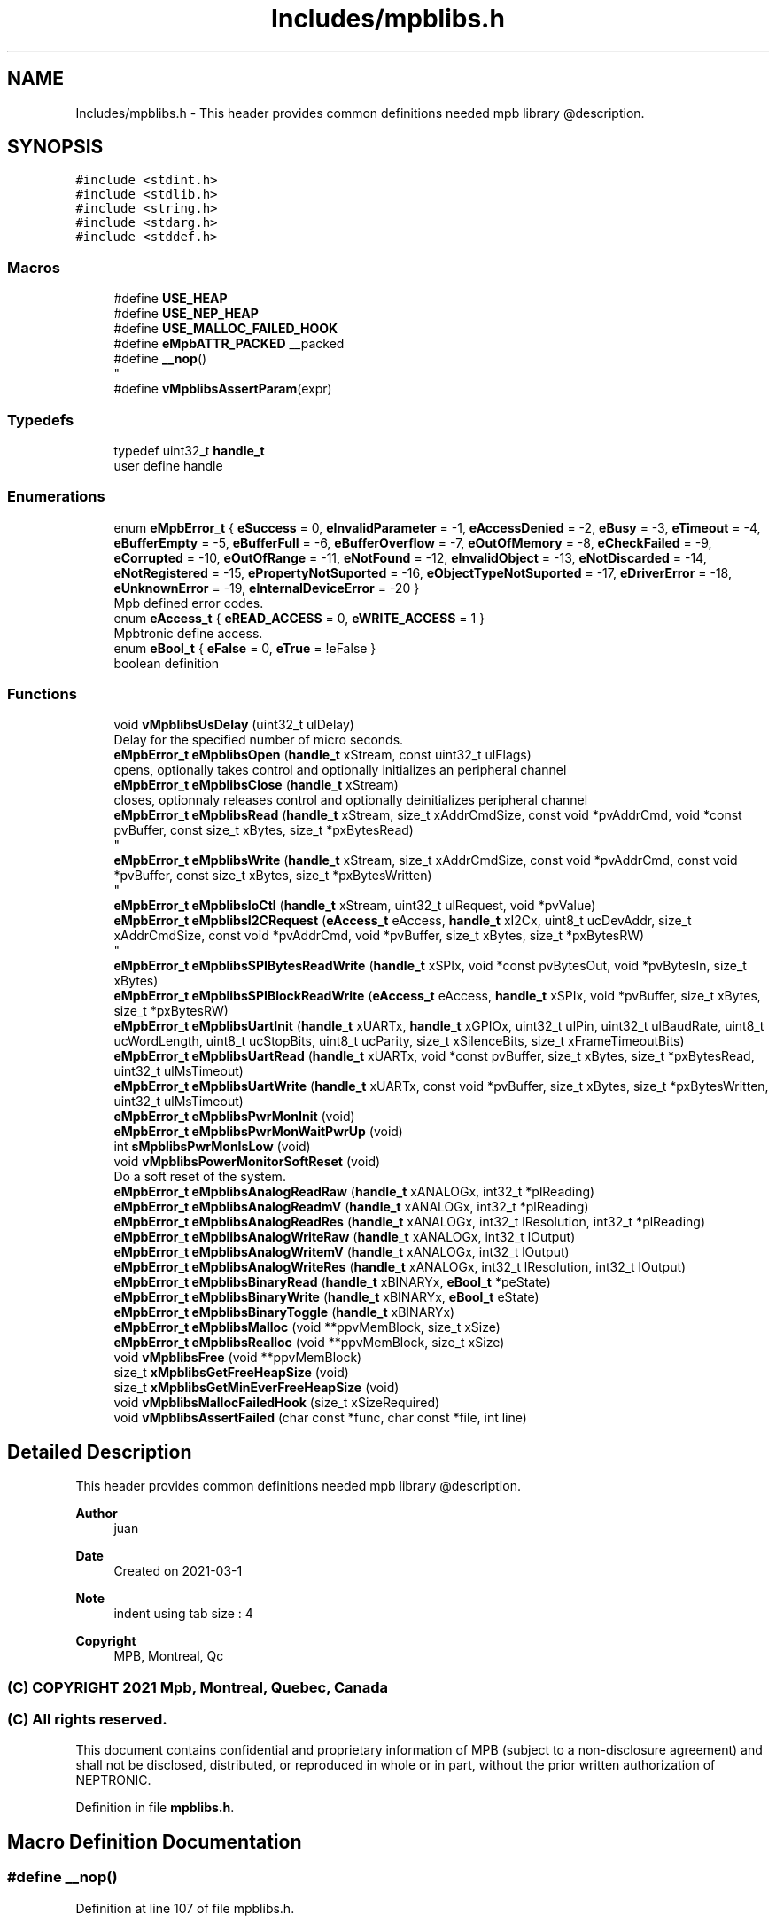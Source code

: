 .TH "Includes/mpblibs.h" 3 "Thu Nov 18 2021" "mpbTime" \" -*- nroff -*-
.ad l
.nh
.SH NAME
Includes/mpblibs.h \- This header provides common definitions needed mpb library @description\&.  

.SH SYNOPSIS
.br
.PP
\fC#include <stdint\&.h>\fP
.br
\fC#include <stdlib\&.h>\fP
.br
\fC#include <string\&.h>\fP
.br
\fC#include <stdarg\&.h>\fP
.br
\fC#include <stddef\&.h>\fP
.br

.SS "Macros"

.in +1c
.ti -1c
.RI "#define \fBUSE_HEAP\fP"
.br
.ti -1c
.RI "#define \fBUSE_NEP_HEAP\fP"
.br
.ti -1c
.RI "#define \fBUSE_MALLOC_FAILED_HOOK\fP"
.br
.ti -1c
.RI "#define \fBeMpbATTR_PACKED\fP   __packed"
.br
.ti -1c
.RI "#define \fB__nop\fP()"
.br
.RI "
.br
 "
.ti -1c
.RI "#define \fBvMpblibsAssertParam\fP(expr)"
.br
.in -1c
.SS "Typedefs"

.in +1c
.ti -1c
.RI "typedef uint32_t \fBhandle_t\fP"
.br
.RI "user define handle "
.in -1c
.SS "Enumerations"

.in +1c
.ti -1c
.RI "enum \fBeMpbError_t\fP { \fBeSuccess\fP = 0, \fBeInvalidParameter\fP = -1, \fBeAccessDenied\fP = -2, \fBeBusy\fP = -3, \fBeTimeout\fP = -4, \fBeBufferEmpty\fP = -5, \fBeBufferFull\fP = -6, \fBeBufferOverflow\fP = -7, \fBeOutOfMemory\fP = -8, \fBeCheckFailed\fP = -9, \fBeCorrupted\fP = -10, \fBeOutOfRange\fP = -11, \fBeNotFound\fP = -12, \fBeInvalidObject\fP = -13, \fBeNotDiscarded\fP = -14, \fBeNotRegistered\fP = -15, \fBePropertyNotSuported\fP = -16, \fBeObjectTypeNotSuported\fP = -17, \fBeDriverError\fP = -18, \fBeUnknownError\fP = -19, \fBeInternalDeviceError\fP = -20 }"
.br
.RI "Mpb defined error codes\&. "
.ti -1c
.RI "enum \fBeAccess_t\fP { \fBeREAD_ACCESS\fP = 0, \fBeWRITE_ACCESS\fP = 1 }"
.br
.RI "Mpbtronic define access\&. "
.ti -1c
.RI "enum \fBeBool_t\fP { \fBeFalse\fP = 0, \fBeTrue\fP = !eFalse }"
.br
.RI "boolean definition "
.in -1c
.SS "Functions"

.in +1c
.ti -1c
.RI "void \fBvMpblibsUsDelay\fP (uint32_t ulDelay)"
.br
.RI "Delay for the specified number of micro seconds\&. "
.ti -1c
.RI "\fBeMpbError_t\fP \fBeMpblibsOpen\fP (\fBhandle_t\fP xStream, const uint32_t ulFlags)"
.br
.RI "opens, optionally takes control and optionally initializes an peripheral channel "
.ti -1c
.RI "\fBeMpbError_t\fP \fBeMpblibsClose\fP (\fBhandle_t\fP xStream)"
.br
.RI "closes, optionnaly releases control and optionally deinitializes peripheral channel "
.ti -1c
.RI "\fBeMpbError_t\fP \fBeMpblibsRead\fP (\fBhandle_t\fP xStream, size_t xAddrCmdSize, const void *pvAddrCmd, void *const pvBuffer, const size_t xBytes, size_t *pxBytesRead)"
.br
.RI "
.br
 "
.ti -1c
.RI "\fBeMpbError_t\fP \fBeMpblibsWrite\fP (\fBhandle_t\fP xStream, size_t xAddrCmdSize, const void *pvAddrCmd, const void *pvBuffer, const size_t xBytes, size_t *pxBytesWritten)"
.br
.RI "
.br
 "
.ti -1c
.RI "\fBeMpbError_t\fP \fBeMpblibsIoCtl\fP (\fBhandle_t\fP xStream, uint32_t ulRequest, void *pvValue)"
.br
.ti -1c
.RI "\fBeMpbError_t\fP \fBeMpblibsI2CRequest\fP (\fBeAccess_t\fP eAccess, \fBhandle_t\fP xI2Cx, uint8_t ucDevAddr, size_t xAddrCmdSize, const void *pvAddrCmd, void *pvBuffer, size_t xBytes, size_t *pxBytesRW)"
.br
.RI "
.br
 "
.ti -1c
.RI "\fBeMpbError_t\fP \fBeMpblibsSPIBytesReadWrite\fP (\fBhandle_t\fP xSPIx, void *const pvBytesOut, void *pvBytesIn, size_t xBytes)"
.br
.ti -1c
.RI "\fBeMpbError_t\fP \fBeMpblibsSPIBlockReadWrite\fP (\fBeAccess_t\fP eAccess, \fBhandle_t\fP xSPIx, void *pvBuffer, size_t xBytes, size_t *pxBytesRW)"
.br
.ti -1c
.RI "\fBeMpbError_t\fP \fBeMpblibsUartInit\fP (\fBhandle_t\fP xUARTx, \fBhandle_t\fP xGPIOx, uint32_t ulPin, uint32_t ulBaudRate, uint8_t ucWordLength, uint8_t ucStopBits, uint8_t ucParity, size_t xSilenceBits, size_t xFrameTimeoutBits)"
.br
.ti -1c
.RI "\fBeMpbError_t\fP \fBeMpblibsUartRead\fP (\fBhandle_t\fP xUARTx, void *const pvBuffer, size_t xBytes, size_t *pxBytesRead, uint32_t ulMsTimeout)"
.br
.ti -1c
.RI "\fBeMpbError_t\fP \fBeMpblibsUartWrite\fP (\fBhandle_t\fP xUARTx, const void *pvBuffer, size_t xBytes, size_t *pxBytesWritten, uint32_t ulMsTimeout)"
.br
.ti -1c
.RI "\fBeMpbError_t\fP \fBeMpblibsPwrMonInit\fP (void)"
.br
.ti -1c
.RI "\fBeMpbError_t\fP \fBeMpblibsPwrMonWaitPwrUp\fP (void)"
.br
.ti -1c
.RI "int \fBsMpblibsPwrMonIsLow\fP (void)"
.br
.ti -1c
.RI "void \fBvMpblibsPowerMonitorSoftReset\fP (void)"
.br
.RI "Do a soft reset of the system\&. "
.ti -1c
.RI "\fBeMpbError_t\fP \fBeMpblibsAnalogReadRaw\fP (\fBhandle_t\fP xANALOGx, int32_t *plReading)"
.br
.ti -1c
.RI "\fBeMpbError_t\fP \fBeMpblibsAnalogReadmV\fP (\fBhandle_t\fP xANALOGx, int32_t *plReading)"
.br
.ti -1c
.RI "\fBeMpbError_t\fP \fBeMpblibsAnalogReadRes\fP (\fBhandle_t\fP xANALOGx, int32_t lResolution, int32_t *plReading)"
.br
.ti -1c
.RI "\fBeMpbError_t\fP \fBeMpblibsAnalogWriteRaw\fP (\fBhandle_t\fP xANALOGx, int32_t lOutput)"
.br
.ti -1c
.RI "\fBeMpbError_t\fP \fBeMpblibsAnalogWritemV\fP (\fBhandle_t\fP xANALOGx, int32_t lOutput)"
.br
.ti -1c
.RI "\fBeMpbError_t\fP \fBeMpblibsAnalogWriteRes\fP (\fBhandle_t\fP xANALOGx, int32_t lResolution, int32_t lOutput)"
.br
.ti -1c
.RI "\fBeMpbError_t\fP \fBeMpblibsBinaryRead\fP (\fBhandle_t\fP xBINARYx, \fBeBool_t\fP *peState)"
.br
.ti -1c
.RI "\fBeMpbError_t\fP \fBeMpblibsBinaryWrite\fP (\fBhandle_t\fP xBINARYx, \fBeBool_t\fP eState)"
.br
.ti -1c
.RI "\fBeMpbError_t\fP \fBeMpblibsBinaryToggle\fP (\fBhandle_t\fP xBINARYx)"
.br
.ti -1c
.RI "\fBeMpbError_t\fP \fBeMpblibsMalloc\fP (void **ppvMemBlock, size_t xSize)"
.br
.ti -1c
.RI "\fBeMpbError_t\fP \fBeMpblibsRealloc\fP (void **ppvMemBlock, size_t xSize)"
.br
.ti -1c
.RI "void \fBvMpblibsFree\fP (void **ppvMemBlock)"
.br
.ti -1c
.RI "size_t \fBxMpblibsGetFreeHeapSize\fP (void)"
.br
.ti -1c
.RI "size_t \fBxMpblibsGetMinEverFreeHeapSize\fP (void)"
.br
.ti -1c
.RI "void \fBvMpblibsMallocFailedHook\fP (size_t xSizeRequired)"
.br
.ti -1c
.RI "void \fBvMpblibsAssertFailed\fP (char const *func, char const *file, int line)"
.br
.in -1c
.SH "Detailed Description"
.PP 
This header provides common definitions needed mpb library @description\&. 


.PP
\fBAuthor\fP
.RS 4
juan 
.RE
.PP
\fBDate\fP
.RS 4
Created on 2021-03-1 
.RE
.PP
\fBNote\fP
.RS 4
indent using tab size : 4 
.RE
.PP
\fBCopyright\fP
.RS 4
MPB, Montreal, Qc 
.SS "(C) COPYRIGHT 2021 Mpb, Montreal, Quebec, Canada"
.RE
.PP
.SS "(C) All rights reserved\&."
.PP

.br

.br
 This document contains confidential and proprietary information of MPB (subject to a non-disclosure agreement) and shall not be disclosed, distributed, or reproduced in whole or in part, without the prior written authorization of NEPTRONIC\&. 
.PP
Definition in file \fBmpblibs\&.h\fP\&.
.SH "Macro Definition Documentation"
.PP 
.SS "#define __nop()"

.PP

.br
 
.PP
Definition at line 107 of file mpblibs\&.h\&.
.SS "#define eMpbATTR_PACKED   __packed"

.PP
Definition at line 95 of file mpblibs\&.h\&.
.SS "#define USE_HEAP"

.PP
Definition at line 91 of file mpblibs\&.h\&.
.SS "#define USE_MALLOC_FAILED_HOOK"

.PP
Definition at line 93 of file mpblibs\&.h\&.
.SS "#define USE_NEP_HEAP"

.PP
Definition at line 92 of file mpblibs\&.h\&.
.SS "#define vMpblibsAssertParam(expr)"

.PP
\fBParameters\fP
.RS 4
\fIexpr\fP expression to be evaluated 
.RE
.PP
\fBNote\fP
.RS 4
.RE
.PP

.PP
Definition at line 337 of file mpblibs\&.h\&.
.SH "Typedef Documentation"
.PP 
.SS "typedef uint32_t \fBhandle_t\fP"

.PP
user define handle 
.PP
Definition at line 86 of file mpblibs\&.h\&.
.SH "Enumeration Type Documentation"
.PP 
.SS "enum \fBeAccess_t\fP"

.PP
Mpbtronic define access\&. 
.PP
\fBEnumerator\fP
.in +1c
.TP
\fB\fIeREAD_ACCESS \fP\fP
.TP
\fB\fIeWRITE_ACCESS \fP\fP
.PP
Definition at line 66 of file mpblibs\&.h\&.
.SS "enum \fBeBool_t\fP"

.PP
boolean definition 
.PP
\fBEnumerator\fP
.in +1c
.TP
\fB\fIeFalse \fP\fP
.TP
\fB\fIeTrue \fP\fP
.PP
Definition at line 76 of file mpblibs\&.h\&.
.SS "enum \fBeMpbError_t\fP"

.PP
Mpb defined error codes\&. 
.PP
\fBEnumerator\fP
.in +1c
.TP
\fB\fIeSuccess \fP\fP
.TP
\fB\fIeInvalidParameter \fP\fP
.TP
\fB\fIeAccessDenied \fP\fP
.TP
\fB\fIeBusy \fP\fP
.TP
\fB\fIeTimeout \fP\fP
.TP
\fB\fIeBufferEmpty \fP\fP
.TP
\fB\fIeBufferFull \fP\fP
.TP
\fB\fIeBufferOverflow \fP\fP
.TP
\fB\fIeOutOfMemory \fP\fP
.TP
\fB\fIeCheckFailed \fP\fP
.TP
\fB\fIeCorrupted \fP\fP
.TP
\fB\fIeOutOfRange \fP\fP
.TP
\fB\fIeNotFound \fP\fP
.TP
\fB\fIeInvalidObject \fP\fP
.TP
\fB\fIeNotDiscarded \fP\fP
.TP
\fB\fIeNotRegistered \fP\fP
.TP
\fB\fIePropertyNotSuported \fP\fP
.TP
\fB\fIeObjectTypeNotSuported \fP\fP
.TP
\fB\fIeDriverError \fP\fP
.TP
\fB\fIeUnknownError \fP\fP
.TP
\fB\fIeInternalDeviceError \fP\fP
.PP
Definition at line 37 of file mpblibs\&.h\&.
.SH "Function Documentation"
.PP 
.SS "\fBeMpbError_t\fP eMpblibsAnalogReadmV (\fBhandle_t\fP xANALOGx, int32_t * plReading)"

.SS "\fBeMpbError_t\fP eMpblibsAnalogReadRaw (\fBhandle_t\fP xANALOGx, int32_t * plReading)"

.PP
\fBParameters\fP
.RS 4
\fIxANALOGx\fP Analog peripheral value handle 
.br
\fIplReading\fP Pointer on variable where to save reading value\&. 
.br
\fIlResolution\fP resolution or range in which to return reading 
.RE
.PP
\fBReturns\fP
.RS 4
success or librairie error message 
.RE
.PP
\fBNote\fP
.RS 4
.RE
.PP

.SS "\fBeMpbError_t\fP eMpblibsAnalogReadRes (\fBhandle_t\fP xANALOGx, int32_t lResolution, int32_t * plReading)"

.SS "\fBeMpbError_t\fP eMpblibsAnalogWritemV (\fBhandle_t\fP xANALOGx, int32_t lOutput)"

.SS "\fBeMpbError_t\fP eMpblibsAnalogWriteRaw (\fBhandle_t\fP xANALOGx, int32_t lOutput)"

.PP
\fBParameters\fP
.RS 4
\fIxANALOGx\fP Analog peripheral value handle 
.br
\fIlOutput\fP value to write to Analog peripheral 
.br
\fIlResolution\fP resolution or range of lOutput 
.RE
.PP
\fBReturns\fP
.RS 4
success or librairie error message 
.RE
.PP
\fBNote\fP
.RS 4
.RE
.PP

.SS "\fBeMpbError_t\fP eMpblibsAnalogWriteRes (\fBhandle_t\fP xANALOGx, int32_t lResolution, int32_t lOutput)"

.SS "\fBeMpbError_t\fP eMpblibsBinaryRead (\fBhandle_t\fP xBINARYx, \fBeBool_t\fP * peState)"

.PP
\fBParameters\fP
.RS 4
\fIxBINARYx\fP Binary peripheral value handle 
.br
\fIpeState\fP Pointer on variable where to save reading value\&. 
.br
\fIeState\fP value to write to binary peripheral 
.RE
.PP
\fBReturns\fP
.RS 4
success or librairie error message 
.RE
.PP
\fBNote\fP
.RS 4
.RE
.PP

.SS "\fBeMpbError_t\fP eMpblibsBinaryToggle (\fBhandle_t\fP xBINARYx)"

.SS "\fBeMpbError_t\fP eMpblibsBinaryWrite (\fBhandle_t\fP xBINARYx, \fBeBool_t\fP eState)"

.SS "\fBeMpbError_t\fP eMpblibsClose (\fBhandle_t\fP xStream)"

.PP
closes, optionnaly releases control and optionally deinitializes peripheral channel 
.PP
\fBParameters\fP
.RS 4
\fIxStream\fP Application specific peripheral channel identifier 
.RE
.PP
\fBReturns\fP
.RS 4
success or librairie error message 
.RE
.PP
\fBNote\fP
.RS 4
This is a good place to add RTOS support for mutex\&. eMpb_Open should be called for multiple consecutive access algorithm along with eMpb_Close\&. 
.RE
.PP

.SS "\fBeMpbError_t\fP eMpblibsI2CRequest (\fBeAccess_t\fP eAccess, \fBhandle_t\fP xI2Cx, uint8_t ucDevAddr, size_t xAddrCmdSize, const void * pvAddrCmd, void * pvBuffer, size_t xBytes, size_t * pxBytesRW)"

.PP

.br
 
.PP
\fBParameters\fP
.RS 4
\fIeAccess\fP Read / Write access request 
.br
\fIxI2Cx\fP I2C peripheral handle, HAL dependant\&. 
.br
\fIDevAddr\fP Application specific external device address 
.br
\fIxAddrCmdSize\fP Size in bytes of Memory Address or Device Command sent at the beginning of transaction\&. Can be 0\&. 
.br
\fIpvAddrCmd\fP Pointer to address or command buffer sent\&. NULL if xAddrCmdSize = 0, else not NULL\&. 
.br
\fIpvBuffer\fP Pointer on data to be written or where to save read bytes 
.br
\fIxBytes\fP number of bytes to be written or read 
.br
\fIpxBytesRW\fP Pointer where to save number of bytes written or read\&. Can be NULL\&. 
.RE
.PP
\fBReturns\fP
.RS 4
success or librairie error message 
.RE
.PP
\fBNote\fP
.RS 4

.br
 
.RE
.PP

.SS "\fBeMpbError_t\fP eMpblibsIoCtl (\fBhandle_t\fP xStream, uint32_t ulRequest, void * pvValue)"

.PP
\fBParameters\fP
.RS 4
\fIxStream\fP Application specific peripheral channel identifier 
.br
\fIulRequest\fP Control Request Identifier\&. Application Specific\&. 
.br
\fIpvValue\fP pointer on write value or where to save read value\&. 
.RE
.PP
\fBReturns\fP
.RS 4
success or librairie error message 
.RE
.PP
\fBNote\fP
.RS 4
.RE
.PP

.SS "\fBeMpbError_t\fP eMpblibsMalloc (void ** ppvMemBlock, size_t xSize)"

.PP
\fBParameters\fP
.RS 4
\fIppvMemBlock\fP pointer to the memory block pointer 
.br
\fIxSize\fP size of the memory block to be allocated 
.RE
.PP
\fBReturns\fP
.RS 4
success or librairie error message 
.RE
.PP
\fBNote\fP
.RS 4
.RE
.PP

.SS "\fBeMpbError_t\fP eMpblibsOpen (\fBhandle_t\fP xStream, const uint32_t ulFlags)"

.PP
opens, optionally takes control and optionally initializes an peripheral channel 
.PP
\fBParameters\fP
.RS 4
\fIxStream\fP Application specific peripheral channel identifier 
.br
\fIulFlags\fP Application specific flags for stream initialization 
.RE
.PP
\fBReturns\fP
.RS 4
success or librairie error message 
.RE
.PP
\fBNote\fP
.RS 4
A peripheral channel can be define by its communication protocole (Modbus_COM1, BACnet_COM1, etc) or by target external device driver (PCA9555_1, M24C32_1, etc) This is a good place to add RTOS support for mutex or initialize low level layer\&. eMpb_Open should be called for multiple consecutive access algorithm along with eMpb_Close\&. 
.RE
.PP

.SS "\fBeMpbError_t\fP eMpblibsPwrMonInit (void)"

.PP
\fBReturns\fP
.RS 4
success or librairie error message 
.RE
.PP
\fBNote\fP
.RS 4
.RE
.PP

.SS "\fBeMpbError_t\fP eMpblibsPwrMonWaitPwrUp (void)"

.PP
\fBReturns\fP
.RS 4
success or librairie error message 
.RE
.PP
\fBNote\fP
.RS 4
.RE
.PP

.SS "\fBeMpbError_t\fP eMpblibsRead (\fBhandle_t\fP xStream, size_t xAddrCmdSize, const void * pvAddrCmd, void *const pvBuffer, const size_t xBytes, size_t * pxBytesRead)"

.PP

.br
 
.PP
\fBParameters\fP
.RS 4
\fIxStream\fP Application specific peripheral channel identifier 
.br
\fIxAddrCmdSize\fP Size in bytes of Memory Address or Device Command sent at the beginning of transaction\&. Can be 0\&. 
.br
\fIpvAddrCmd\fP Pointer to address or command buffer sent\&. NULL if xAddrCmdSize = 0, else not NULL\&. 
.br
\fIpvBuffer\fP Pointer where to receive read data 
.br
\fIxBytes\fP Number of bytes to be read 
.br
\fIpxBytesRead\fP Pointer where to save number of bytes read\&. Can be NULL\&. 
.RE
.PP
\fBReturns\fP
.RS 4
success or librairie error message 
.RE
.PP
\fBNote\fP
.RS 4

.br
 
.RE
.PP

.SS "\fBeMpbError_t\fP eMpblibsRealloc (void ** ppvMemBlock, size_t xSize)"

.SS "\fBeMpbError_t\fP eMpblibsSPIBlockReadWrite (\fBeAccess_t\fP eAccess, \fBhandle_t\fP xSPIx, void * pvBuffer, size_t xBytes, size_t * pxBytesRW)"

.PP
\fBReturns\fP
.RS 4
success or librairie error message 
.RE
.PP
\fBNote\fP
.RS 4
.RE
.PP

.SS "\fBeMpbError_t\fP eMpblibsSPIBytesReadWrite (\fBhandle_t\fP xSPIx, void *const pvBytesOut, void * pvBytesIn, size_t xBytes)"

.PP
\fBReturns\fP
.RS 4
success or librairie error message 
.RE
.PP
\fBNote\fP
.RS 4
.RE
.PP

.SS "\fBeMpbError_t\fP eMpblibsUartInit (\fBhandle_t\fP xUARTx, \fBhandle_t\fP xGPIOx, uint32_t ulPin, uint32_t ulBaudRate, uint8_t ucWordLength, uint8_t ucStopBits, uint8_t ucParity, size_t xSilenceBits, size_t xFrameTimeoutBits)"

.PP
\fBReturns\fP
.RS 4
success or librairie error message 
.RE
.PP
\fBNote\fP
.RS 4
.RE
.PP

.SS "\fBeMpbError_t\fP eMpblibsUartRead (\fBhandle_t\fP xUARTx, void *const pvBuffer, size_t xBytes, size_t * pxBytesRead, uint32_t ulMsTimeout)"

.PP
\fBReturns\fP
.RS 4
success or librairie error message 
.RE
.PP
\fBNote\fP
.RS 4
.RE
.PP

.SS "\fBeMpbError_t\fP eMpblibsUartWrite (\fBhandle_t\fP xUARTx, const void * pvBuffer, size_t xBytes, size_t * pxBytesWritten, uint32_t ulMsTimeout)"

.PP
\fBReturns\fP
.RS 4
success or librairie error message 
.RE
.PP
\fBNote\fP
.RS 4
.RE
.PP

.SS "\fBeMpbError_t\fP eMpblibsWrite (\fBhandle_t\fP xStream, size_t xAddrCmdSize, const void * pvAddrCmd, const void * pvBuffer, const size_t xBytes, size_t * pxBytesWritten)"

.PP

.br
 
.PP
\fBParameters\fP
.RS 4
\fIxStream\fP Application specific peripheral channel identifier 
.br
\fIxAddrCmdSize\fP Size in bytes of Memory Address or Device Command sent at the beginning of transaction\&. Can be 0\&. 
.br
\fIpvAddrCmd\fP Pointer to address or command buffer sent\&. NULL if xAddrCmdSize = 0, else not NULL\&. 
.br
\fIpvBuffer\fP Pointer on data to be written 
.br
\fIxBytes\fP number of bytes to be written 
.br
\fIpxBytesRead\fP Pointer where to save number of bytes written\&. Can be NULL\&. 
.RE
.PP
\fBReturns\fP
.RS 4
success or librairie error message 
.RE
.PP
\fBNote\fP
.RS 4

.br
 
.RE
.PP

.SS "int sMpblibsPwrMonIsLow (void)"

.PP
\fBReturns\fP
.RS 4
success or librairie error message 
.RE
.PP
\fBNote\fP
.RS 4
.RE
.PP

.SS "void vMpblibsAssertFailed (char const * func, char const * file, int line)"

.SS "void vMpblibsFree (void ** ppvMemBlock)"

.SS "void vMpblibsMallocFailedHook (size_t xSizeRequired)"

.SS "void vMpblibsPowerMonitorSoftReset (void)"

.PP
Do a soft reset of the system\&. 
.SS "void vMpblibsUsDelay (uint32_t ulDelay)"

.PP
Delay for the specified number of micro seconds\&. 
.PP
\fBParameters\fP
.RS 4
\fIulDelay\fP Blocking delay in micro seconds 
.RE
.PP
\fBNote\fP
.RS 4
Blocking 
.RE
.PP

.SS "size_t xMpblibsGetFreeHeapSize (void)"

.SS "size_t xMpblibsGetMinEverFreeHeapSize (void)"

.SH "Author"
.PP 
Generated automatically by Doxygen for mpbTime from the source code\&.

